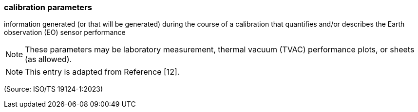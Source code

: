 === calibration parameters

information generated (or that will be generated) during the course of a calibration that quantifies and/or describes the Earth observation (EO) sensor performance

NOTE: These parameters may be laboratory measurement, thermal vacuum (TVAC) performance plots, or sheets (as allowed).

NOTE: This entry is adapted from Reference [12].

(Source: ISO/TS 19124-1:2023)

